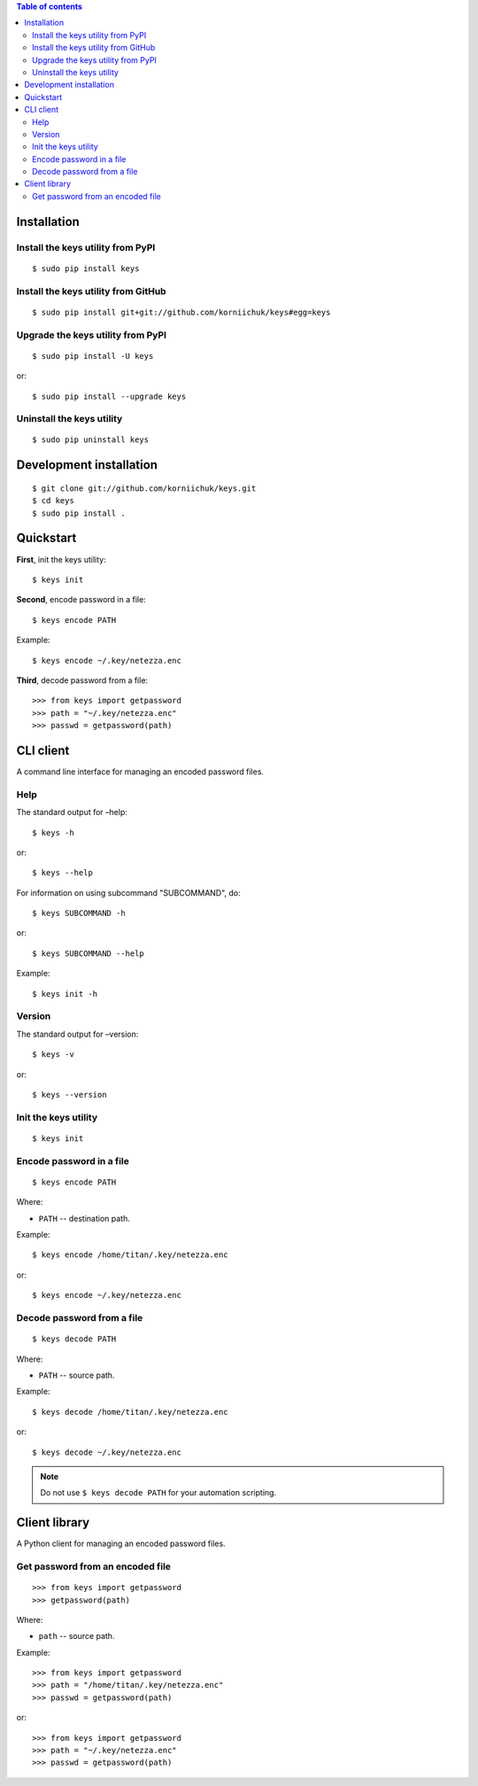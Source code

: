 .. contents:: Table of contents

Installation
============
Install the keys utility from PyPI
----------------------------------
::

    $ sudo pip install keys

Install the keys utility from GitHub
------------------------------------
::

    $ sudo pip install git+git://github.com/korniichuk/keys#egg=keys

Upgrade the keys utility from PyPI
----------------------------------
::

    $ sudo pip install -U keys

or::

    $ sudo pip install --upgrade keys

Uninstall the keys utility
--------------------------
::

    $ sudo pip uninstall keys

Development installation
========================
::

    $ git clone git://github.com/korniichuk/keys.git
    $ cd keys
    $ sudo pip install .

Quickstart
==========
**First**, init the keys utility::

    $ keys init

**Second**, encode password in a file::

    $ keys encode PATH

Example::

    $ keys encode ~/.key/netezza.enc

**Third**, decode password from a file::

    >>> from keys import getpassword
    >>> path = "~/.key/netezza.enc"
    >>> passwd = getpassword(path)

CLI client
==========
A command line interface for managing an encoded password files.

Help
----
The standard output for –help::

    $ keys -h

or::

    $ keys --help

For information on using subcommand "SUBCOMMAND", do::

    $ keys SUBCOMMAND -h

or::

    $ keys SUBCOMMAND --help

Example::

    $ keys init -h

Version
-------
The standard output for –version::

    $ keys -v

or::

    $ keys --version

Init the keys utility
---------------------
::

    $ keys init

Encode password in a file
-------------------------
::

    $ keys encode PATH

Where:

* ``PATH`` -- destination path.

Example::

    $ keys encode /home/titan/.key/netezza.enc

or::

    $ keys encode ~/.key/netezza.enc

Decode password from a file
---------------------------
::

   $ keys decode PATH

Where:

* ``PATH`` -- source path.

Example::

    $ keys decode /home/titan/.key/netezza.enc

or::

    $ keys decode ~/.key/netezza.enc

.. note:: Do not use ``$ keys decode PATH`` for your automation scripting.

Client library
==============
A Python client for managing an encoded password files.

Get password from an encoded file
---------------------------------
::

    >>> from keys import getpassword
    >>> getpassword(path)

Where:

* ``path`` -- source path.

Example::

    >>> from keys import getpassword
    >>> path = "/home/titan/.key/netezza.enc"
    >>> passwd = getpassword(path)

or::

    >>> from keys import getpassword
    >>> path = "~/.key/netezza.enc"
    >>> passwd = getpassword(path)
